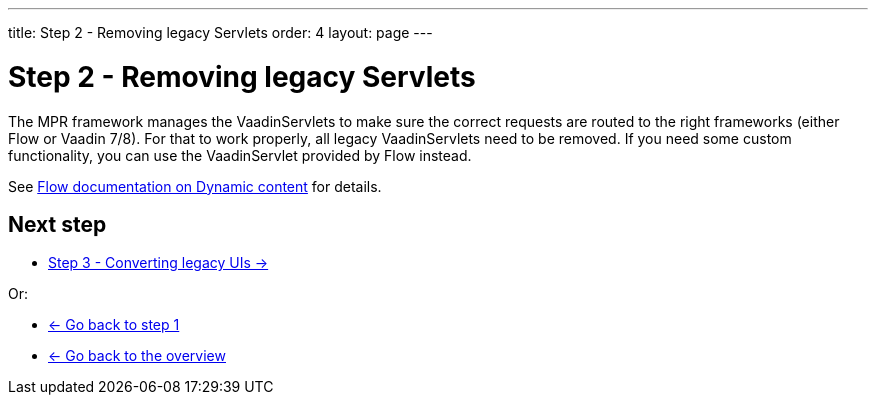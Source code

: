 ---
title: Step 2 - Removing legacy Servlets
order: 4
layout: page
---

= Step 2 - Removing legacy Servlets

The MPR framework manages the VaadinServlets to make sure the correct requests are
routed to the right frameworks (either Flow or Vaadin 7/8). For that to work properly,
all legacy VaadinServlets need to be removed. If you need some custom functionality,
you can use the VaadinServlet provided by Flow instead.

See <<{articles}/flow/advanced/dynamic-content#using-custom-servlet-and-request-parameters,Flow documentation on Dynamic content>>
for details.

== Next step

* <<3-legacy-uis#,Step 3 - Converting legacy UIs -> >>

Or:

* <<step-1-upgrade-guide#,<- Go back to step 1>>
* <<../Overview#,<- Go back to the overview>>
